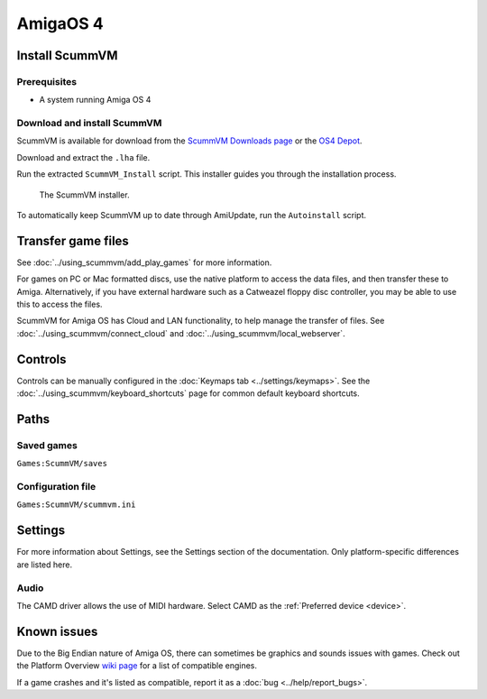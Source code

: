 =============================
AmigaOS 4
=============================

Install ScummVM
===================

Prerequisites
****************

- A system running Amiga OS 4

Download and install ScummVM
*********************************

ScummVM is available for download from the `ScummVM Downloads page <https://www.scummvm.org/downloads/>`_ or the `OS4 Depot <http://www.os4depot.net>`_. 

Download and extract the ``.lha`` file. 

Run the extracted ``ScummVM_Install`` script. This installer guides you through the installation process. 

.. figure:: ../images/amigaos_4/installer.png

    The ScummVM installer. 

To automatically keep ScummVM up to date through AmiUpdate, run the ``Autoinstall`` script. 


Transfer game files
=======================

See :doc:`../using_scummvm/add_play_games` for more information. 

For games on PC or Mac formatted discs, use the native platform to access the data files, and then transfer these to Amiga. Alternatively, if you have external hardware such as a Catweazel floppy disc controller, you may be able to use this to access the files. 

ScummVM for Amiga OS has Cloud and LAN functionality, to help manage the transfer of files. See :doc:`../using_scummvm/connect_cloud` and :doc:`../using_scummvm/local_webserver`. 

Controls
=================

Controls can be manually configured in the :doc:`Keymaps tab <../settings/keymaps>`. See the :doc:`../using_scummvm/keyboard_shortcuts` page for common default keyboard shortcuts. 


Paths 
=======

Saved games 
*******************
``Games:ScummVM/saves``

Configuration file 
**************************
``Games:ScummVM/scummvm.ini``


Settings
==========

For more information about Settings, see the Settings section of the documentation. Only platform-specific differences are listed here. 

Audio
******

The CAMD driver allows the use of MIDI hardware. Select CAMD as the :ref:`Preferred device <device>`.


Known issues
==============

Due to the Big Endian nature of Amiga OS, there can sometimes be graphics and sounds issues with games. Check out the Platform Overview `wiki page <https://wiki.scummvm.org/index.php?title=Platforms/Overview>`_ for a list of compatible engines. 

If a game crashes and it's listed as compatible, report it as a :doc:`bug <../help/report_bugs>`.